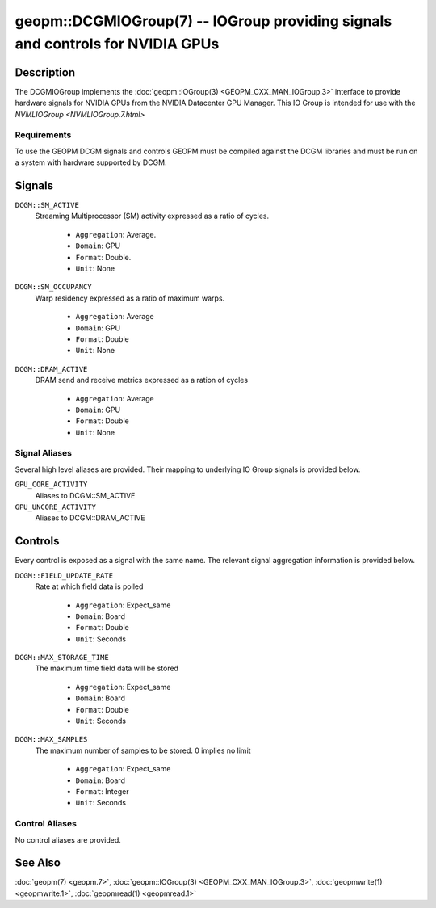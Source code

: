 

geopm::DCGMIOGroup(7) -- IOGroup providing signals and controls for NVIDIA GPUs
=================================================================================================

Description
-----------

The DCGMIOGroup implements the :doc:`geopm::IOGroup(3) <GEOPM_CXX_MAN_IOGroup.3>`
interface to provide hardware signals for NVIDIA GPUs from the NVIDIA Datacenter GPU Manager.  This IO Group is intended for use with the `NVMLIOGroup <NVMLIOGroup.7.html>`

Requirements
~~~~~~~~~~~~
To use the GEOPM DCGM signals and controls GEOPM must be compiled against the DCGM libraries and must be run on a system with hardware supported by DCGM.

Signals
-------

``DCGM::SM_ACTIVE``
    Streaming Multiprocessor (SM) activity expressed as a ratio of cycles.


      *  ``Aggregation``: Average.
      *  ``Domain``: GPU
      *  ``Format``: Double.
      *  ``Unit``: None
``DCGM::SM_OCCUPANCY``
    Warp residency expressed as a ratio of maximum warps.


      *  ``Aggregation``: Average
      *  ``Domain``: GPU
      *  ``Format``: Double
      *  ``Unit``: None
``DCGM::DRAM_ACTIVE``
    DRAM send and receive metrics expressed as a ration of cycles


      *  ``Aggregation``: Average
      *  ``Domain``: GPU
      *  ``Format``: Double
      *  ``Unit``: None

Signal Aliases
~~~~~~~~~~~~~~~~
Several high level aliases are provided.  Their mapping to
underlying IO Group signals is provided below.

``GPU_CORE_ACTIVITY``
    Aliases to DCGM::SM_ACTIVE

``GPU_UNCORE_ACTIVITY``
    Aliases to DCGM::DRAM_ACTIVE

Controls
--------
Every control is exposed as a signal with the same name.  The relevant signal aggregation information is provided below.

``DCGM::FIELD_UPDATE_RATE``
    Rate at which field data is polled


      *  ``Aggregation``: Expect_same
      *  ``Domain``: Board
      *  ``Format``: Double
      *  ``Unit``: Seconds
``DCGM::MAX_STORAGE_TIME``
    The maximum time field data will be stored


      *  ``Aggregation``: Expect_same
      *  ``Domain``: Board
      *  ``Format``: Double
      *  ``Unit``: Seconds
``DCGM::MAX_SAMPLES``
    The maximum number of samples to be stored.  0 implies no limit


      *  ``Aggregation``: Expect_same
      *  ``Domain``: Board
      *  ``Format``: Integer
      *  ``Unit``: Seconds

Control Aliases
~~~~~~~~~~~~~~~~
No control aliases are provided.

See Also
--------

:doc:`geopm(7) <geopm.7>`\ ,
:doc:`geopm::IOGroup(3) <GEOPM_CXX_MAN_IOGroup.3>`\ ,
:doc:`geopmwrite(1) <geopmwrite.1>`\ ,
:doc:`geopmread(1) <geopmread.1>`
